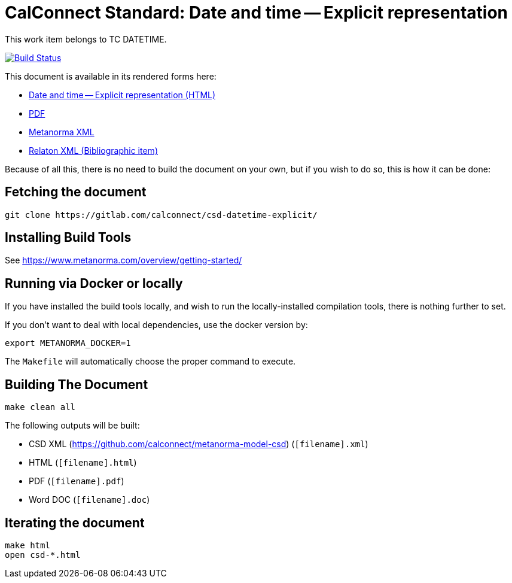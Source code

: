 :repo-name: csd-datetime-explicit

= CalConnect Standard: Date and time -- Explicit representation

This work item belongs to TC DATETIME.

image:https://travis-ci.com/CalConnect/csd-datetime-explicit.svg?branch=master["Build Status", link="https://travis-ci.com/CalConnect/csd-datetime-explicit"]

This document is available in its rendered forms here:

* https://calconnect.github.io/csd-datetime-explicit/[Date and time -- Explicit representation (HTML)]
* https://calconnect.github.io/csd-datetime-explicit/csd-datetime-explicit.pdf[PDF]
* https://calconnect.github.io/csd-datetime-explicit/csd-datetime-explicit.xml[Metanorma XML]
* https://calconnect.github.io/csd-datetime-explicit/csd-datetime-explicit.rxl[Relaton XML (Bibliographic item)]

Because of all this, there is no need to build the document on your own, but if you wish to do so, this is how it can be done:

== Fetching the document

[source,sh]
----
git clone https://gitlab.com/calconnect/csd-datetime-explicit/
----

== Installing Build Tools

See https://www.metanorma.com/overview/getting-started/


== Running via Docker or locally

If you have installed the build tools locally, and wish to run the
locally-installed compilation tools, there is nothing further to set.

If you don't want to deal with local dependencies, use the docker
version by:

[source,sh]
----
export METANORMA_DOCKER=1
----

The `Makefile` will automatically choose the proper command to
execute.


== Building The Document

[source,sh]
----
make clean all
----

The following outputs will be built:

* CSD XML (https://github.com/calconnect/metanorma-model-csd) (`[filename].xml`)
* HTML (`[filename].html`)
* PDF (`[filename].pdf`)
* Word DOC (`[filename].doc`)


== Iterating the document

[source,sh]
----
make html
open csd-*.html
----

